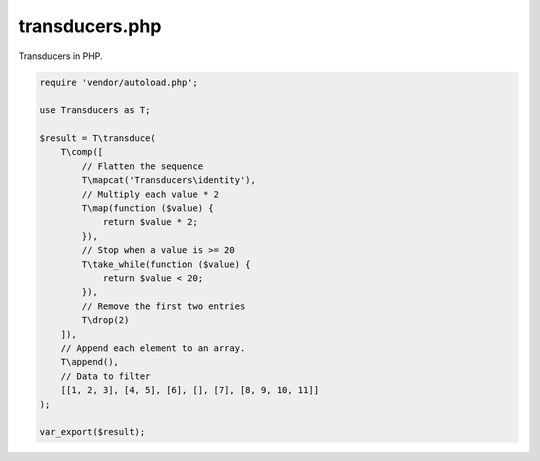 ===============
transducers.php
===============

Transducers in PHP.

.. code-block:: php

    require 'vendor/autoload.php';

    use Transducers as T;

    $result = T\transduce(
        T\comp([
            // Flatten the sequence
            T\mapcat('Transducers\identity'),
            // Multiply each value * 2
            T\map(function ($value) {
                return $value * 2;
            }),
            // Stop when a value is >= 20
            T\take_while(function ($value) {
                return $value < 20;
            }),
            // Remove the first two entries
            T\drop(2)
        ]),
        // Append each element to an array.
        T\append(),
        // Data to filter
        [[1, 2, 3], [4, 5], [6], [], [7], [8, 9, 10, 11]]
    );

    var_export($result);
